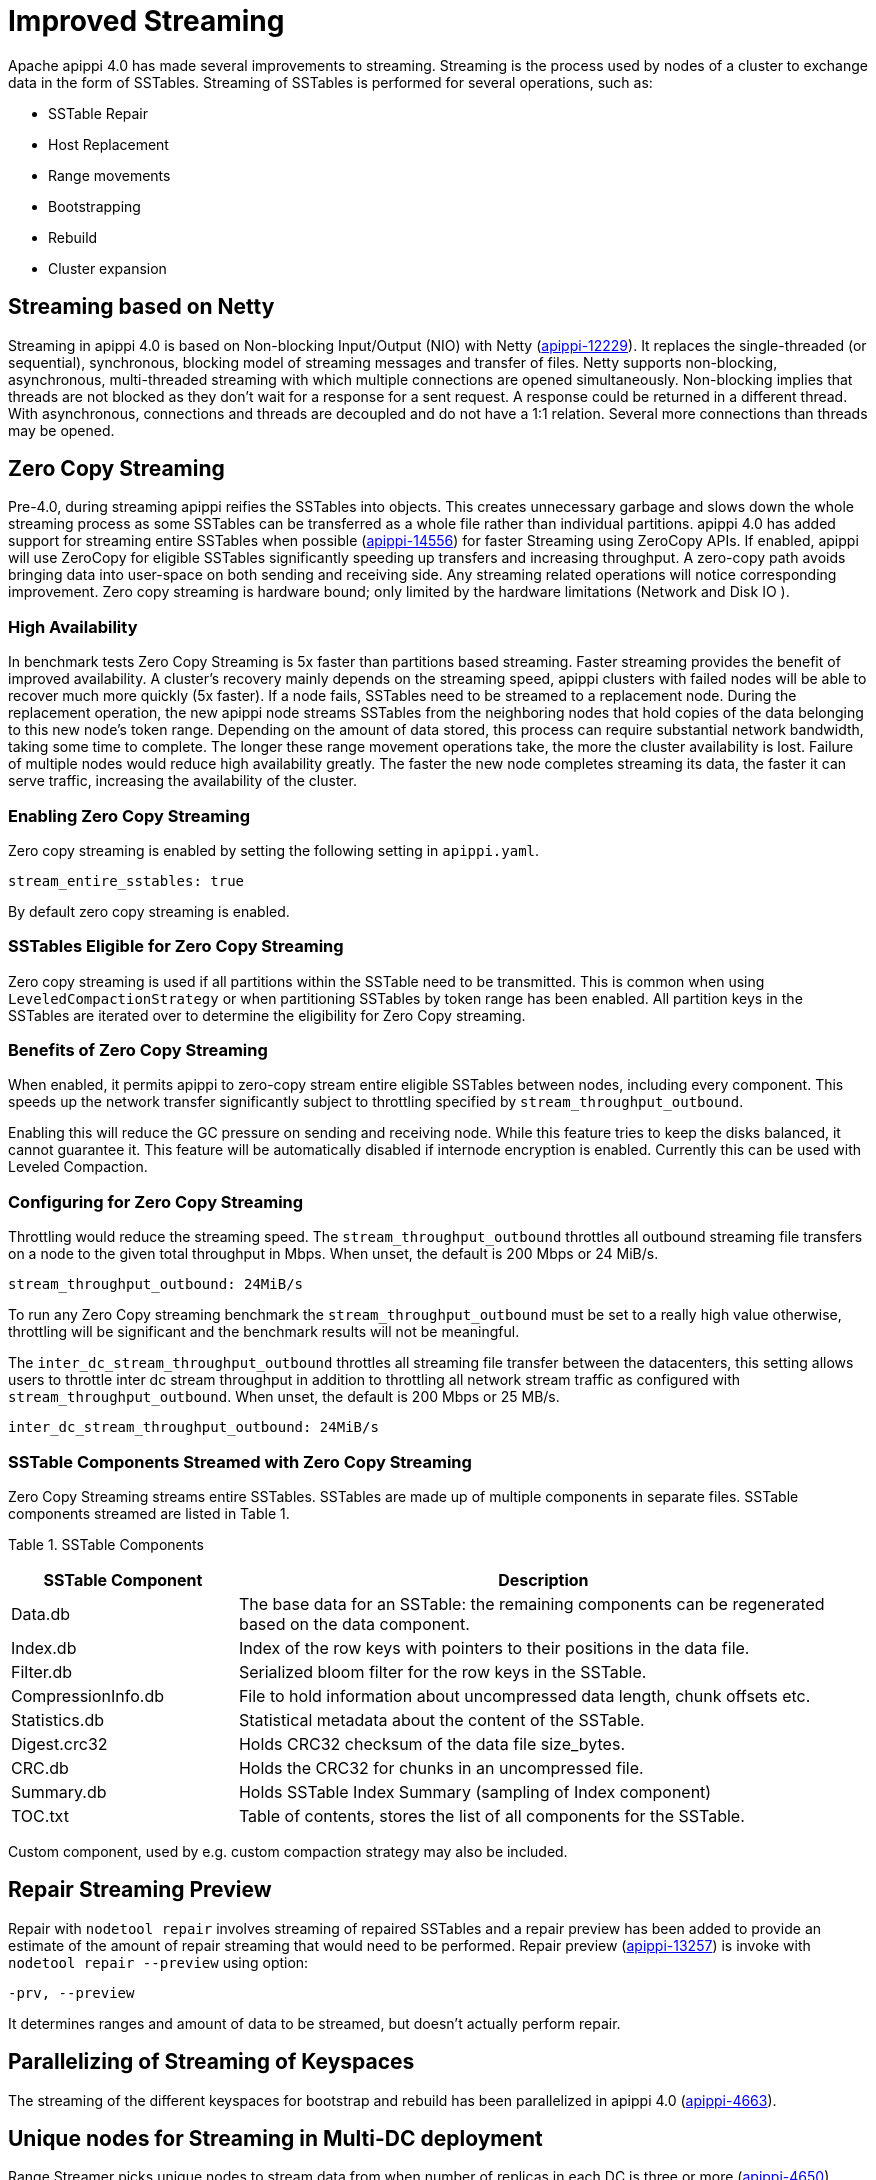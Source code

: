 = Improved Streaming

Apache apippi 4.0 has made several improvements to streaming.
Streaming is the process used by nodes of a cluster to exchange data in
the form of SSTables. Streaming of SSTables is performed for several
operations, such as:

* SSTable Repair
* Host Replacement
* Range movements
* Bootstrapping
* Rebuild
* Cluster expansion

== Streaming based on Netty

Streaming in apippi 4.0 is based on Non-blocking Input/Output (NIO)
with Netty
(https://issues.apache.org/jira/browse/apippi-12229[apippi-12229]).
It replaces the single-threaded (or sequential), synchronous, blocking
model of streaming messages and transfer of files. Netty supports
non-blocking, asynchronous, multi-threaded streaming with which multiple
connections are opened simultaneously. Non-blocking implies that threads
are not blocked as they don’t wait for a response for a sent request. A
response could be returned in a different thread. With asynchronous,
connections and threads are decoupled and do not have a 1:1 relation.
Several more connections than threads may be opened.

== Zero Copy Streaming

Pre-4.0, during streaming apippi reifies the SSTables into objects.
This creates unnecessary garbage and slows down the whole streaming
process as some SSTables can be transferred as a whole file rather than
individual partitions. apippi 4.0 has added support for streaming
entire SSTables when possible
(https://issues.apache.org/jira/browse/apippi-14556[apippi-14556])
for faster Streaming using ZeroCopy APIs. If enabled, apippi will use
ZeroCopy for eligible SSTables significantly speeding up transfers and
increasing throughput. A zero-copy path avoids bringing data into
user-space on both sending and receiving side. Any streaming related
operations will notice corresponding improvement. Zero copy streaming is
hardware bound; only limited by the hardware limitations (Network and
Disk IO ).

=== High Availability

In benchmark tests Zero Copy Streaming is 5x faster than partitions
based streaming. Faster streaming provides the benefit of improved
availability. A cluster’s recovery mainly depends on the streaming
speed, apippi clusters with failed nodes will be able to recover much
more quickly (5x faster). If a node fails, SSTables need to be streamed
to a replacement node. During the replacement operation, the new
apippi node streams SSTables from the neighboring nodes that hold
copies of the data belonging to this new node’s token range. Depending
on the amount of data stored, this process can require substantial
network bandwidth, taking some time to complete. The longer these range
movement operations take, the more the cluster availability is lost.
Failure of multiple nodes would reduce high availability greatly. The
faster the new node completes streaming its data, the faster it can
serve traffic, increasing the availability of the cluster.

=== Enabling Zero Copy Streaming

Zero copy streaming is enabled by setting the following setting in
`apippi.yaml`.

....
stream_entire_sstables: true
....

By default zero copy streaming is enabled.

=== SSTables Eligible for Zero Copy Streaming

Zero copy streaming is used if all partitions within the SSTable need to
be transmitted. This is common when using `LeveledCompactionStrategy` or
when partitioning SSTables by token range has been enabled. All
partition keys in the SSTables are iterated over to determine the
eligibility for Zero Copy streaming.

=== Benefits of Zero Copy Streaming

When enabled, it permits apippi to zero-copy stream entire eligible
SSTables between nodes, including every component. This speeds up the
network transfer significantly subject to throttling specified by
`stream_throughput_outbound`.

Enabling this will reduce the GC pressure on sending and receiving node.
While this feature tries to keep the disks balanced, it cannot guarantee
it. This feature will be automatically disabled if internode encryption
is enabled. Currently this can be used with Leveled Compaction.

=== Configuring for Zero Copy Streaming

Throttling would reduce the streaming speed. The
`stream_throughput_outbound` throttles all outbound
streaming file transfers on a node to the given total throughput in
Mbps. When unset, the default is 200 Mbps or 24 MiB/s.

....
stream_throughput_outbound: 24MiB/s
....

To run any Zero Copy streaming benchmark the
`stream_throughput_outbound` must be set to a really
high value otherwise, throttling will be significant and the benchmark
results will not be meaningful.

The `inter_dc_stream_throughput_outbound` throttles all
streaming file transfer between the datacenters, this setting allows
users to throttle inter dc stream throughput in addition to throttling
all network stream traffic as configured with
`stream_throughput_outbound`. When unset, the default
is 200 Mbps or 25 MB/s.

....
inter_dc_stream_throughput_outbound: 24MiB/s
....

=== SSTable Components Streamed with Zero Copy Streaming

Zero Copy Streaming streams entire SSTables. SSTables are made up of
multiple components in separate files. SSTable components streamed are
listed in Table 1.

Table 1. SSTable Components

[width="98%",cols="27%,73%",]
|===
|SSTable Component |Description

|Data.db |The base data for an SSTable: the remaining components can be
regenerated based on the data component.

|Index.db |Index of the row keys with pointers to their positions in the
data file.

|Filter.db |Serialized bloom filter for the row keys in the SSTable.

|CompressionInfo.db |File to hold information about uncompressed data
length, chunk offsets etc.

|Statistics.db |Statistical metadata about the content of the SSTable.

|Digest.crc32 |Holds CRC32 checksum of the data file size_bytes.

|CRC.db |Holds the CRC32 for chunks in an uncompressed file.

|Summary.db |Holds SSTable Index Summary (sampling of Index component)

|TOC.txt |Table of contents, stores the list of all components for the
SSTable.
|===

Custom component, used by e.g. custom compaction strategy may also be
included.

== Repair Streaming Preview

Repair with `nodetool repair` involves streaming of repaired SSTables
and a repair preview has been added to provide an estimate of the amount
of repair streaming that would need to be performed. Repair preview
(https://issues.apache.org/jira/browse/apippi-13257[apippi-13257])
is invoke with `nodetool repair --preview` using option:

....
-prv, --preview
....

It determines ranges and amount of data to be streamed, but doesn't
actually perform repair.

== Parallelizing of Streaming of Keyspaces

The streaming of the different keyspaces for bootstrap and rebuild has
been parallelized in apippi 4.0
(https://issues.apache.org/jira/browse/apippi-4663[apippi-4663]).

== Unique nodes for Streaming in Multi-DC deployment

Range Streamer picks unique nodes to stream data from when number of
replicas in each DC is three or more
(https://issues.apache.org/jira/browse/apippi-4650[apippi-4650]).
What the optimization does is to even out the streaming load across the
cluster. Without the optimization, some node can be picked up to stream
more data than others. This patch allows to select dedicated node to
stream only one range.

This will increase the performance of bootstrapping a node and will also
put less pressure on nodes serving the data. This does not affect if N <
3 in each DC as then it streams data from only 2 nodes.

Stream Operation Types ^^^^^^^^^^^^^

It is important to know the type or purpose of a certain stream. Version
4.0
(https://issues.apache.org/jira/browse/apippi-13064[apippi-13064])
adds an `enum` to distinguish between the different types of streams.
Stream types are available both in a stream request and a stream task.
The different stream types are:

* Restore replica count
* Unbootstrap
* Relocation
* Bootstrap
* Rebuild
* Bulk Load
* Repair

== Disallow Decommission when number of Replicas will drop below configured RF

https://issues.apache.org/jira/browse/apippi-12510[apippi-12510]
guards against decommission that will drop # of replicas below
configured replication factor (RF), and adds the `--force` option that
allows decommission to continue if intentional; force decommission of
this node even when it reduces the number of replicas to below
configured RF.
